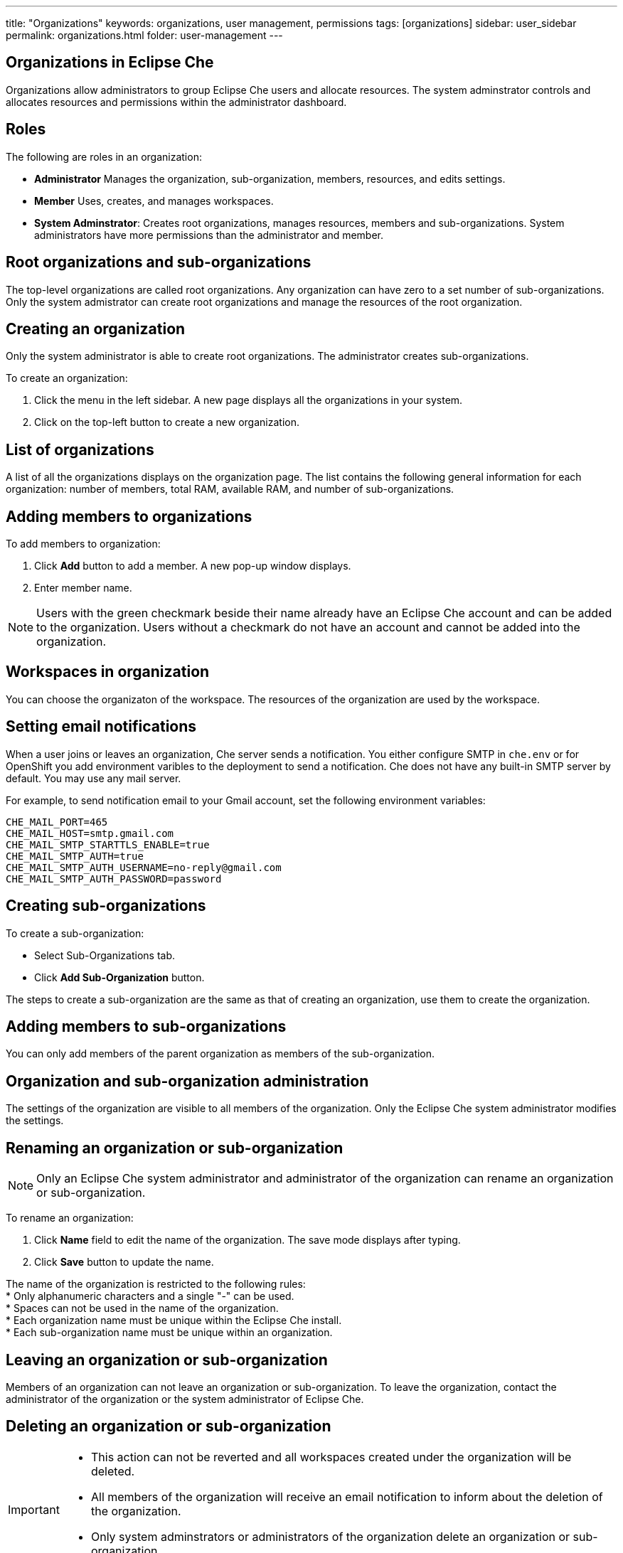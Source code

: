 ---
title: "Organizations"
keywords: organizations, user management, permissions
tags: [organizations]
sidebar: user_sidebar
permalink: organizations.html
folder: user-management
---


[id="organizations-in-eclipse-che"]
== Organizations in Eclipse Che

Organizations allow administrators to group Eclipse Che users and allocate resources. The system adminstrator controls and allocates resources and permissions within the administrator dashboard.

[id="roles"]
== Roles

The following are roles in an organization:

* *Administrator*
    Manages the organization, sub-organization, members, resources, and edits settings. +
* *Member*
    Uses, creates, and manages workspaces.
* *System Adminstrator*: 
    Creates root organizations, manages resources, members and sub-organizations. System administrators have more permissions than the administrator and member. 

[id="organization-structure"]
== Root organizations and sub-organizations 

The top-level organizations are called root organizations.  Any organization can have zero to a set number of sub-organizations. Only the system admistrator can create root organizations and manage the resources of the root organization. 

[id="creating-an-organization"]
== Creating an organization

Only the system administrator is able to create root organizations. The administrator creates sub-organizations. 

To create an organization:

.  Click the menu in the left sidebar.  A new page displays all the organizations in your system.

.  Click on the top-left button to create a new organization.

[id="organization-list"]
== List of organizations

A list of all the organizations displays on the organization page. The list contains the following general information for each organization: number of members, total RAM, available RAM, and number of sub-organizations.

[id="adding-organization-members"]
== Adding members to organizations

To add members to organization:

. Click *Add* button to add a member.  A new pop-up window displays. 

. Enter member name.  

[NOTE]
====
Users with the green checkmark beside their name already have an Eclipse Che account and can be added to the organization. Users without a checkmark do not have an account and cannot be added into the organization.
====

[id="workspaces-in-organization"]
== Workspaces in organization

You can choose the organizaton of the workspace.  The resources of the organization are used by the workspace. 

[id="email-notifications"]
== Setting email notifications

When a user joins or leaves an organization, Che server sends a notification. You either configure SMTP in `che.env` or for OpenShift you add environment varibles to the deployment to send a notification.  Che does not have any built-in SMTP server by default. You may use any mail server.

For example, to send notification email to your Gmail account, set the following environment variables:

----
CHE_MAIL_PORT=465
CHE_MAIL_HOST=smtp.gmail.com
CHE_MAIL_SMTP_STARTTLS_ENABLE=true
CHE_MAIL_SMTP_AUTH=true
CHE_MAIL_SMTP_AUTH_USERNAME=no-reply@gmail.com
CHE_MAIL_SMTP_AUTH_PASSWORD=password
----

[id="create-sub-organization"]
== Creating sub-organizations

To create a sub-organization:

*  Select Sub-Organizations tab.

*  Click *Add Sub-Organization* button.

The steps to create a sub-organization are the same as that of creating an organization, use them to create the organization.

[id="add-members-to-sub-organization"]
== Adding members to sub-organizations

You can only add members of the parent organization as members of the sub-organization.

[id="organization-and-sub-organization-administration"]
== Organization and sub-organization administration

The settings of the organization are visible to all members of the organization.  Only the Eclipse Che system administrator modifies the settings.

[id="rename-an-organization-or-sub-organization"]
== Renaming an organization or sub-organization

[NOTE]
====
Only an Eclipse Che system administrator and administrator of the organization can rename an organization or sub-organization.
====

To rename an organization:

. Click *Name* field to edit the name of the organization.  The save mode displays after typing.

. Click *Save* button to update the name.

The name of the organization is restricted to the following rules: +
* Only alphanumeric characters and a single "-" can be used. +
* Spaces can not be used in the name of the organization. +
* Each organization name must be unique within the Eclipse Che install. +
* Each sub-organization name must be unique within an organization.

[id="leave-an-organization-or-sub-organization"]
== Leaving an organization or sub-organization

Members of an organization can not leave an organization or sub-organization. To leave the organization, contact the administrator of the organization or the system administrator of Eclipse Che.  

[id="delete-an-organization-or-sub-organization"]
== Deleting an organization or sub-organization

[IMPORTANT]
====
* This action can not be reverted and all workspaces created under the organization will be deleted.
* All members of the organization will receive an email notification to inform about the deletion of the organization.
* Only system adminstrators or administrators of the organization delete an organization or sub-organization.
====

To delete an organization or a sub-organization:

* Click *Delete* button.

[id="organization-resources"]
== Allocating resources for organizations

The workspace use the resources of the organization that is allocated by the system administrator. The resources for sub-organizations are taken from the parent organization. Administrators control which resources of the parent organization are available to the sub-organization.

[id="managing-limits"]
== Managing Limits

[NOTE]
====
Managing limits is restricted to the Eclipse Che system administrator and administrator of the organization.
====

The system configuration defines the default limits. The administrator of the organization manages only the limits of its sub-organizations. No resource limits apply to the organization by default.  The following are the limits defined by the system adminstrator:

* *Workspace Cap*: The maximum number of workspaces that exist in the organization. +
* *Running Workspace Cap*: The maximum number of workspaces that run simultaneously in the organization. +
* *Workspace RAM Cap*: The maximum amount of RAM that a workspace uses in GB.


[id="update-organization-and-sub-organization-member-roles"]
== Updating organization and sub-organization member roles

[NOTE]
====
Updating the members of an organization or sub-organization is restricted to the Eclipse Che system administrator and administrator of the organization.
====

To edit the member role:

. Click *Edit* button in the *Actions* column. You update the role of the selected member in the pop-up window. 

. Click *Save* to confirm the update.

[id="remove-organization-and-sub-organization-members"]
== Removing members from an organization and sub-organization

[NOTE]
====
Removing the members of an organization or sub-organization is restricted to the Eclipse Che system administrator and administrator of the organization.
====

To remove a member:

. Click the *Delete* button in the *Actions* column. You confirm or cancel in the confirmation pop-up window.

To remove multiple members:

. Click the checkbox to select multiple members from the organization. 

. Click the *Delete* button that appears in the header of the table. The members that are removed from the organization will receive an email notification.

